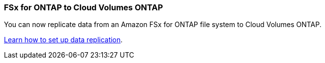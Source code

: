 === FSx for ONTAP to Cloud Volumes ONTAP
You can now replicate data from an Amazon FSx for ONTAP file system to Cloud Volumes ONTAP.

https://docs.netapp.com/us-en/bluexp-replication/task-replicating-data.html[Learn how to set up data replication].